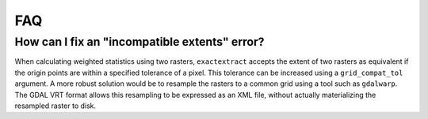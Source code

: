 FAQ
===

How can I fix an "incompatible extents" error?
----------------------------------------------

When calculating weighted statistics using two rasters, ``exactextract`` accepts the extent of two rasters as equivalent if the origin points are within a specified tolerance of a pixel. This tolerance can be increased using a ``grid_compat_tol`` argument. A more robust solution would be to resample the rasters to a common grid using a tool such as ``gdalwarp``. The GDAL VRT format allows this resampling to be expressed as an XML file, without actually materializing the resampled raster to disk.
